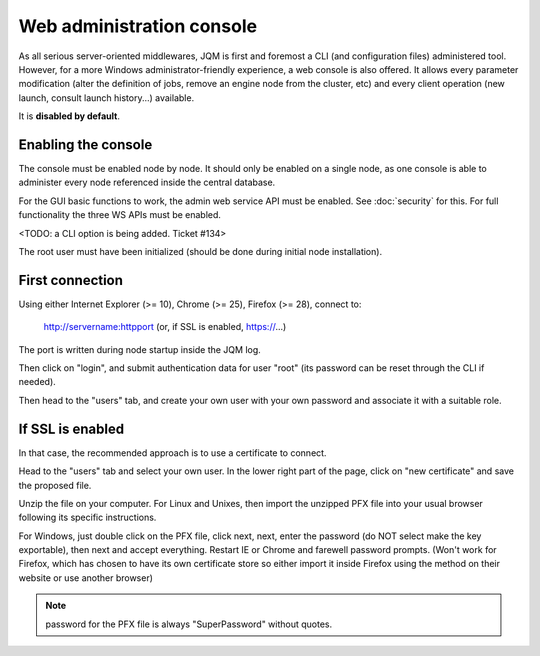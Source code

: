 Web administration console
###############################

As all serious server-oriented middlewares, JQM is first and foremost a CLI (and configuration files) administered tool. However,
for a more Windows administrator-friendly experience, a web console is also offered. It allows every parameter modification (alter the definition of jobs, 
remove an engine node from the cluster, etc) and every client operation (new launch, consult launch history...) available.

It is **disabled by default**.

Enabling the console
*************************

The console must be enabled node by node. It should only be enabled on a single node, as one console is able to administer every node
referenced inside the central database.

For the GUI basic functions to work, the admin web service API must be enabled. See :doc:`security` for this. For full functionality the three WS APIs must be enabled.

<TODO: a CLI option is being added. Ticket #134>

The root user must have been initialized (should be done during initial node installation).

First connection
*******************

Using either Internet Explorer (>= 10), Chrome (>= 25), Firefox (>= 28), connect to:

    http://servername:httpport (or, if SSL is enabled, https://...)

The port is written during node startup inside the JQM log.

Then click on "login", and submit authentication data for user "root" (its password can be reset through the CLI if needed).

Then head to the "users" tab, and create your own user with your own password and associate it with a suitable role.

If SSL is enabled
*******************

In that case, the recommended approach is to use a certificate to connect.

Head to the "users" tab and select your own user. In the lower right part of the page, click on "new certificate" and save the proposed file.

Unzip the file on your computer. For Linux and Unixes, then import the unzipped PFX file into your usual browser following its specific instructions.

For Windows, just double click on the PFX file, click next, next, enter the password (do NOT select make the key exportable), then 
next and accept everything. Restart IE or Chrome and farewell password prompts. (Won't work for Firefox, which has chosen to have its own certificate
store so either import it inside Firefox using the method on their website or use another browser)

.. note:: password for the PFX file is always "SuperPassword" without quotes.
